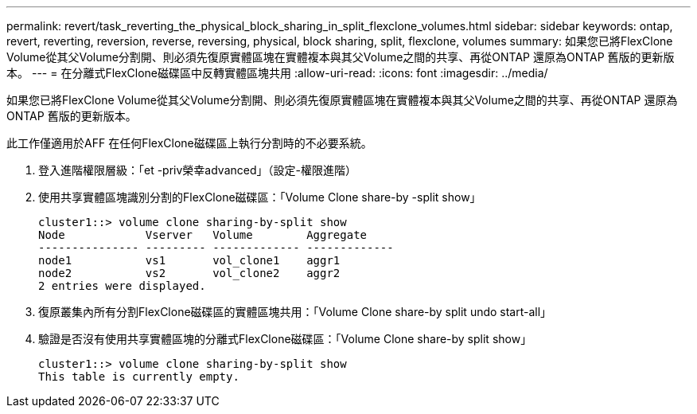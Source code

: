 ---
permalink: revert/task_reverting_the_physical_block_sharing_in_split_flexclone_volumes.html 
sidebar: sidebar 
keywords: ontap, revert, reverting, reversion, reverse, reversing, physical, block sharing, split, flexclone, volumes 
summary: 如果您已將FlexClone Volume從其父Volume分割開、則必須先復原實體區塊在實體複本與其父Volume之間的共享、再從ONTAP 還原為ONTAP 舊版的更新版本。 
---
= 在分離式FlexClone磁碟區中反轉實體區塊共用
:allow-uri-read: 
:icons: font
:imagesdir: ../media/


[role="lead"]
如果您已將FlexClone Volume從其父Volume分割開、則必須先復原實體區塊在實體複本與其父Volume之間的共享、再從ONTAP 還原為ONTAP 舊版的更新版本。

此工作僅適用於AFF 在任何FlexClone磁碟區上執行分割時的不必要系統。

. 登入進階權限層級：「et -priv榮幸advanced」（設定-權限進階）
. 使用共享實體區塊識別分割的FlexClone磁碟區：「Volume Clone share-by -split show」
+
[listing]
----
cluster1::> volume clone sharing-by-split show
Node            Vserver   Volume        Aggregate
--------------- --------- ------------- -------------
node1           vs1       vol_clone1    aggr1
node2           vs2       vol_clone2    aggr2
2 entries were displayed.
----
. 復原叢集內所有分割FlexClone磁碟區的實體區塊共用：「Volume Clone share-by split undo start-all」
. 驗證是否沒有使用共享實體區塊的分離式FlexClone磁碟區：「Volume Clone share-by split show」
+
[listing]
----
cluster1::> volume clone sharing-by-split show
This table is currently empty.
----

